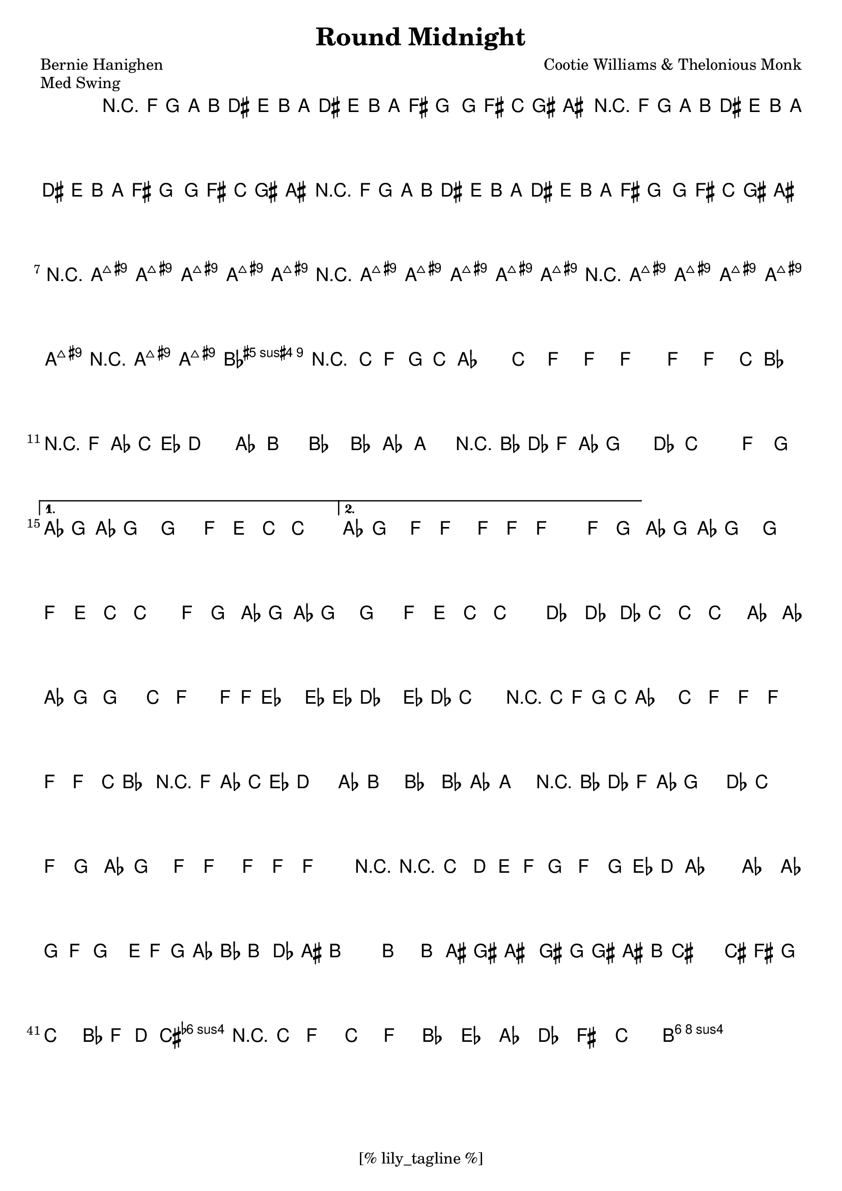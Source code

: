 \version "2.12.3"
\header {
	filename="[% target_node %]"
	title="Round Midnight"
	subtitle=""
	composer="Cootie Williams & Thelonious Monk"
	poet="Bernie Hanighen"
	copyright=""
	style="Jazz"
	piece="Med Swing"

	enteredby="[% lily_enteredby %]"
	maintainerEmail="[% lily_maintaineremail %]"
	footer="[% lily_footer %]"
	tagline="[% lily_tagline %]"
}

harmony=\chords {
}

intro=\relative f' {
	r4 f16 g a b \grace { dis8 } e8 b16 a \grace { dis8 } e8 b16 a |
	\grace {fis'8 } g4 ~ g16 fis c gis ais2 |
}

tune={
	\time 4/4
	\key aes \major

	% INTRO
	\intro |
	\intro |
	\intro | \break

	{
		\repeat "unfold" 3 {
			r16 < a, e gis bis >16 < a, e gis bis >8 < a, e gis bis >8
			< a, e gis bis >16 < a, e gis bis >16
		}
		r16 < a, e gis bis >16 < a, e gis bis >8 < bes, e fis c' >4
	}

	\relative c' {
	% theme
	\repeat volta 2 {
		r4 c16 f g c aes4. c,8 | f8 f ~ f4 ~ f8 f c'16 bes8. |
		r4 f16 aes c ees d4. aes8 | b4 bes bes8 aes ~ a4 |
		r4 bes16 des f aes g4. des8 | c2. f,8 g |
	} \alternative {
		{ \times 2/3 {aes g aes} g4 ~ g4. f8 | e c ~ c2. | }
		{ aes8 g4 f8 ~ f4 f8 f8 ~ | f2. f8 g | }
	}
	\times 2/3 {aes g aes} g4 ~ g4. f8 | e c ~ c2 f8 g |
	\times 2/3 {aes8 g aes} g4 ~ g4. f8 | e c'8 ~ c2. |
	des4 des8. des16 c8 c ~ c4 | aes8. aes16 aes8 g8 ~ g4. c8 |
	f4. f16 f ees4. ees16 ees | des4. ees16 des c2 |

	r4 c,16 f g c aes4. c,8 | f8 f ~ f4 ~ f8 f c'16 bes8. |
	r4 f16 aes c ees d4. aes8 | b4 bes bes8 aes ~ a4 |
	r4 bes16 des f aes g4. des8 | c2. f,8 g |
	aes8 g4 f8 ~ f4 f8 f8 ~ | f2. r4 |

	% coda
	r8 c \times 2/3 {d8 e f} g f ~ \times 2/3 {g8 ees d} |
	aes'1 ~ | aes4 ~ \times 2/3 {aes8 g f} g8. e16 f g aes bes |
	\times 2/3 {b8 des ais} b2. ~ |
	b4 ~ \times 2/3 {b8 ais gis} ais8. gis16 g gis ais b |
	cis2. ~ \times 2/3 {cis8 fis, g} |
	c4 \times 2/3 {bes8 f d} <cis fis a>4 r8 c |
	f4 c' f bes,! ees! aes,! des! fis, c'2
	<b gis e b-\fermata>1
	}

}

\score {
	<<
		\context ChordNames \harmony
		\context Staff \tune
	>>
	\midi {}
	\layout {}
}
